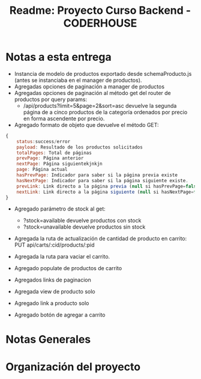 #+title: Readme: Proyecto Curso Backend - CODERHOUSE

* Notas a esta entrega
  - Instancia de modelo de productos exportado desde schemaProducto.js (antes se instanciaba en el manager de productos).
  - Agregadas opciones de paginación a manager de productos
  - Agregadas opciones de paginación al método get del router de productos por query params:
    - /api/products?limit=5&page=2&sort=asc devuelve la segunda página de a cinco productos de la categoría ordenados por precio en forma ascendente por precio.
  - Agregado formato de objeto que devuelve el método GET:

#+begin_src js
{
	status:success/error
    payload: Resultado de los productos solicitados
    totalPages: Total de páginas
    prevPage: Página anterior
    nextPage: Página siguientekjnkjn
    page: Página actual
    hasPrevPage: Indicador para saber si la página previa existe
    hasNextPage: Indicador para saber si la página siguiente existe.
    prevLink: Link directo a la página previa (null si hasPrevPage=false)
    nextLink: Link directo a la página siguiente (null si hasNextPage=false)
}

#+end_src

+ Agregado parámetro de stock al get:
  - ?stock=available devuelve productos con stock
  - ?stock=unavailable devuelve productos sin stock

+ Agregada la ruta de actualización de cantidad de producto en carrito: PUT api/carts/:cid/products/:pid

+ Agregada la ruta para vaciar el carrito.

+ Agregado populate de productos de carrito

+ Agregados links de paginacion

+ Agregada view de producto solo

+ Agregado link a producto solo

+ Agregado botón de agregar a carrito

* Notas Generales
* Organización del proyecto
